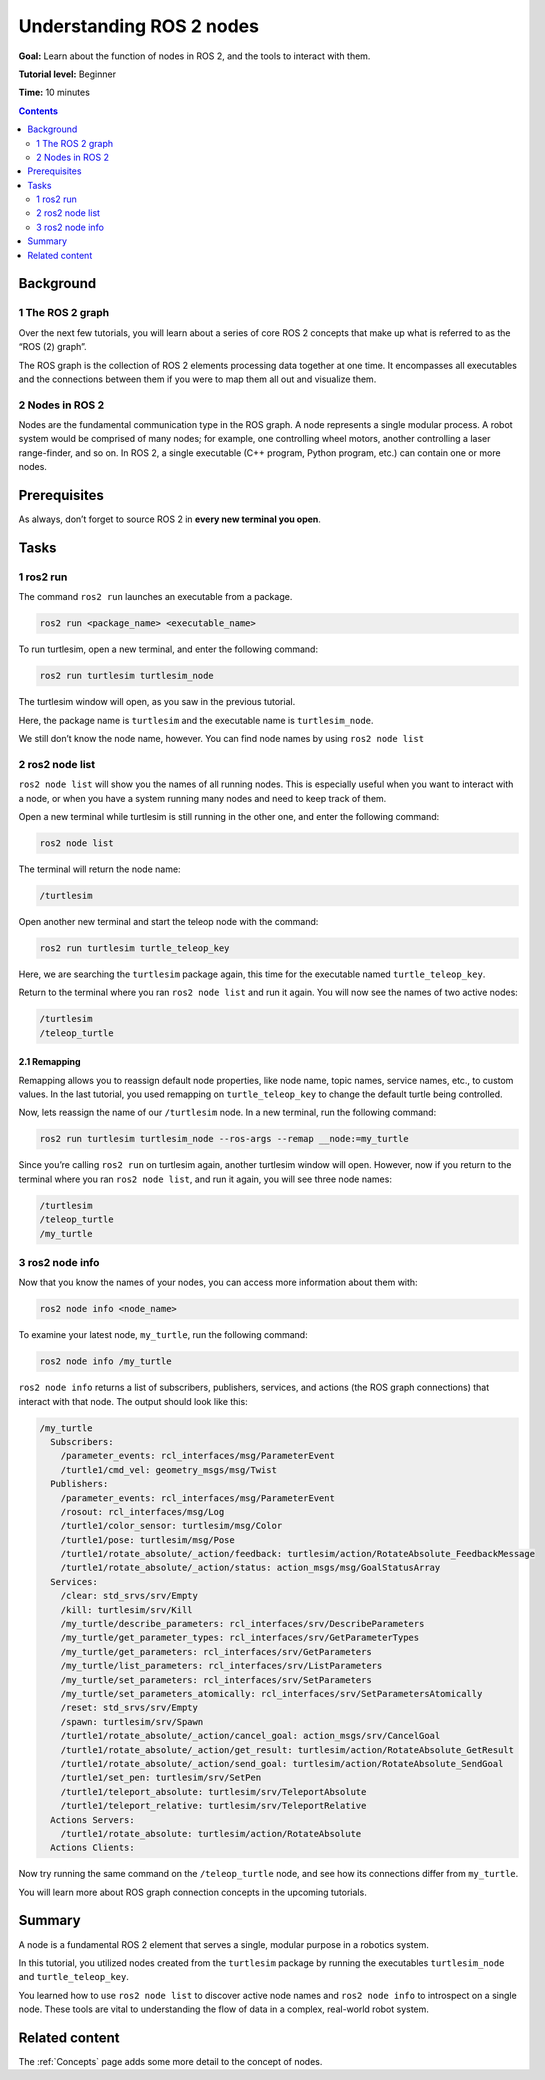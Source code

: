 .. _ROS2Nodes:

Understanding ROS 2 nodes
=========================

**Goal:** Learn about the function of nodes in ROS 2, and the tools to interact with them.

**Tutorial level:** Beginner

**Time:** 10 minutes

.. contents:: Contents
   :depth: 2
   :local:

Background
----------

1 The ROS 2 graph
^^^^^^^^^^^^^^^^^

Over the next few tutorials, you will learn about a series of core ROS 2 concepts that make up what is referred to as the “ROS (2) graph”.

The ROS graph is the collection of ROS 2 elements processing data together at one time.
It encompasses all executables and the connections between them if you were to map them all out and visualize them.

2 Nodes in ROS 2
^^^^^^^^^^^^^^^^

Nodes are the fundamental communication type in the ROS graph.
A node represents a single modular process.
A robot system would be comprised of many nodes; for example, one controlling wheel motors, another controlling a laser range-finder, and so on.
In ROS 2, a single executable (C++ program, Python program, etc.) can contain one or more nodes.

Prerequisites
-------------

.. The previous tutorial, :ref:`Turtlesim2`, shows you how to install the turtlesim package used here.

As always, don’t forget to source ROS 2 in **every new terminal you open**.

Tasks
-----

1 ros2 run
^^^^^^^^^^

The command ``ros2 run`` launches an executable from a package.

.. code-block:: bash

    ros2 run <package_name> <executable_name>

To run turtlesim, open a new terminal, and enter the following command:

.. code-block:: bash

    ros2 run turtlesim turtlesim_node

The turtlesim window will open, as you saw in the previous tutorial.

Here, the package name is ``turtlesim`` and the executable name is ``turtlesim_node``.

We still don’t know the node name, however.
You can find node names by using ``ros2 node list``

2 ros2 node list
^^^^^^^^^^^^^^^^

``ros2 node list`` will show you the names of all running nodes.
This is especially useful when you want to interact with a node, or when you have a system running many nodes and need to keep track of them.

Open a new terminal while turtlesim is still running in the other one, and enter the following command:

.. code-block:: bash

    ros2 node list

The terminal will return the node name:

.. code-block:: bash

  /turtlesim

Open another new terminal and start the teleop node with the command:

.. code-block:: bash

    ros2 run turtlesim turtle_teleop_key

Here, we are searching the ``turtlesim`` package again, this time for the executable named ``turtle_teleop_key``.

Return to the terminal where you ran ``ros2 node list`` and run it again.
You will now see the names of two active nodes:

.. code-block:: bash

  /turtlesim
  /teleop_turtle

2.1 Remapping
~~~~~~~~~~~~~

Remapping allows you to reassign default node properties, like node name, topic names, service names, etc., to custom values.
In the last tutorial, you used remapping on ``turtle_teleop_key`` to change the default turtle being controlled.

Now, lets reassign the name of our ``/turtlesim`` node.
In a new terminal, run the following command:

.. code-block:: bash

  ros2 run turtlesim turtlesim_node --ros-args --remap __node:=my_turtle

Since you’re calling ``ros2 run`` on turtlesim again, another turtlesim window will open.
However, now if you return to the terminal where you ran ``ros2 node list``, and run it again, you will see three node names:

.. code-block:: bash

    /turtlesim
    /teleop_turtle
    /my_turtle

3 ros2 node info
^^^^^^^^^^^^^^^^

Now that you know the names of your nodes, you can access more information about them with:

.. code-block:: bash

    ros2 node info <node_name>

To examine your latest node, ``my_turtle``, run the following command:

.. code-block:: bash

    ros2 node info /my_turtle

``ros2 node info`` returns a list of subscribers, publishers, services, and actions (the ROS graph connections) that interact with that node.
The output should look like this:

.. code-block:: bash

  /my_turtle
    Subscribers:
      /parameter_events: rcl_interfaces/msg/ParameterEvent
      /turtle1/cmd_vel: geometry_msgs/msg/Twist
    Publishers:
      /parameter_events: rcl_interfaces/msg/ParameterEvent
      /rosout: rcl_interfaces/msg/Log
      /turtle1/color_sensor: turtlesim/msg/Color
      /turtle1/pose: turtlesim/msg/Pose
      /turtle1/rotate_absolute/_action/feedback: turtlesim/action/RotateAbsolute_FeedbackMessage
      /turtle1/rotate_absolute/_action/status: action_msgs/msg/GoalStatusArray
    Services:
      /clear: std_srvs/srv/Empty
      /kill: turtlesim/srv/Kill
      /my_turtle/describe_parameters: rcl_interfaces/srv/DescribeParameters
      /my_turtle/get_parameter_types: rcl_interfaces/srv/GetParameterTypes
      /my_turtle/get_parameters: rcl_interfaces/srv/GetParameters
      /my_turtle/list_parameters: rcl_interfaces/srv/ListParameters
      /my_turtle/set_parameters: rcl_interfaces/srv/SetParameters
      /my_turtle/set_parameters_atomically: rcl_interfaces/srv/SetParametersAtomically
      /reset: std_srvs/srv/Empty
      /spawn: turtlesim/srv/Spawn
      /turtle1/rotate_absolute/_action/cancel_goal: action_msgs/srv/CancelGoal
      /turtle1/rotate_absolute/_action/get_result: turtlesim/action/RotateAbsolute_GetResult
      /turtle1/rotate_absolute/_action/send_goal: turtlesim/action/RotateAbsolute_SendGoal
      /turtle1/set_pen: turtlesim/srv/SetPen
      /turtle1/teleport_absolute: turtlesim/srv/TeleportAbsolute
      /turtle1/teleport_relative: turtlesim/srv/TeleportRelative
    Actions Servers:
      /turtle1/rotate_absolute: turtlesim/action/RotateAbsolute
    Actions Clients:

Now try running the same command on the ``/teleop_turtle`` node, and see how its connections differ from ``my_turtle``.

You will learn more about ROS graph connection concepts in the upcoming tutorials.

Summary
-------

A node is a fundamental ROS 2 element that serves a single, modular purpose in a robotics system.

In this tutorial, you utilized nodes created from the ``turtlesim`` package by running the executables ``turtlesim_node`` and ``turtle_teleop_key``.

You learned how to use ``ros2 node list`` to discover active node names and ``ros2 node info`` to introspect on a single node.
These tools are vital to understanding the flow of data in a complex, real-world robot system.

.. todo: "Next steps section" link to "Understanding ROS 2 topics" once all tutorials are done (no empty references)

Related content
---------------

The :ref:`Concepts` page adds some more detail to the concept of nodes.

